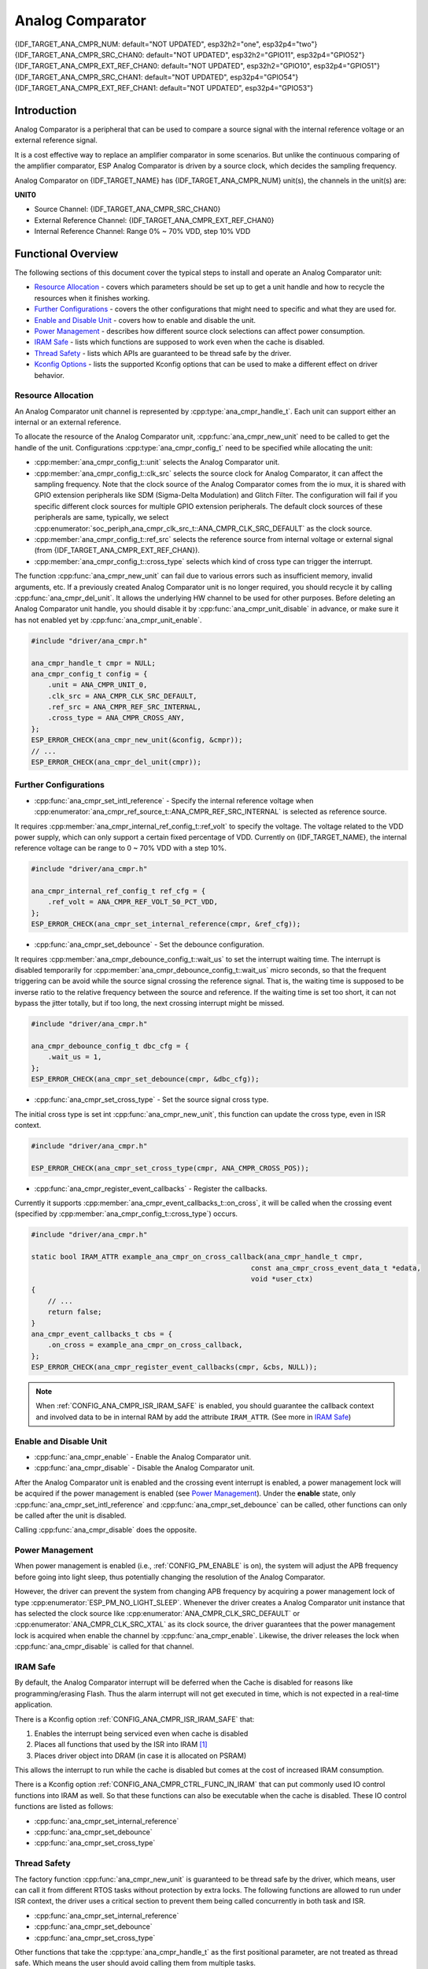 Analog Comparator
=================

{IDF_TARGET_ANA_CMPR_NUM: default="NOT UPDATED", esp32h2="one", esp32p4="two"}
{IDF_TARGET_ANA_CMPR_SRC_CHAN0: default="NOT UPDATED", esp32h2="GPIO11", esp32p4="GPIO52"}
{IDF_TARGET_ANA_CMPR_EXT_REF_CHAN0: default="NOT UPDATED", esp32h2="GPIO10", esp32p4="GPIO51"}
{IDF_TARGET_ANA_CMPR_SRC_CHAN1: default="NOT UPDATED", esp32p4="GPIO54"}
{IDF_TARGET_ANA_CMPR_EXT_REF_CHAN1: default="NOT UPDATED", esp32p4="GPIO53"}

Introduction
------------

Analog Comparator is a peripheral that can be used to compare a source signal with the internal reference voltage or an external reference signal.

It is a cost effective way to replace an amplifier comparator in some scenarios. But unlike the continuous comparing of the amplifier comparator, ESP Analog Comparator is driven by a source clock, which decides the sampling frequency.

Analog Comparator on {IDF_TARGET_NAME} has {IDF_TARGET_ANA_CMPR_NUM} unit(s), the channels in the unit(s) are:

**UNIT0**

- Source Channel: {IDF_TARGET_ANA_CMPR_SRC_CHAN0}
- External Reference Channel: {IDF_TARGET_ANA_CMPR_EXT_REF_CHAN0}
- Internal Reference Channel: Range 0% ~ 70% VDD, step 10% VDD

.. only:: esp32p4

    **UNIT1**

    - Source Channel: {IDF_TARGET_ANA_CMPR_SRC_CHAN1}
    - External Reference Channel: {IDF_TARGET_ANA_CMPR_EXT_REF_CHAN1}
    - Internal Reference Channel: Range 0% ~ 70% VDD, step 10% VDD

Functional Overview
-------------------

The following sections of this document cover the typical steps to install and operate an Analog Comparator unit:

-  `Resource Allocation <#resource-allocation>`__ - covers which parameters should be set up to get a unit handle and how to recycle the resources when it finishes working.
-  `Further Configurations <#further-configurations>`__ - covers the other configurations that might need to specific and what they are used for.
-  `Enable and Disable Unit <#enable-and-disable-unit>`__ - covers how to enable and disable the unit.
-  `Power Management <#power-management>`__ - describes how different source clock selections can affect power consumption.
-  `IRAM Safe <#iram-safe>`__ - lists which functions are supposed to work even when the cache is disabled.
-  `Thread Safety <#thread-safety>`__ - lists which APIs are guaranteed to be thread safe by the driver.
-  `Kconfig Options <#kconfig-options>`__ - lists the supported Kconfig options that can be used to make a different effect on driver behavior.

.. only:: SOC_ANA_CMPR_SUPPORT_ETM

    - `ETM Events <#etm-events>`__ -

Resource Allocation
^^^^^^^^^^^^^^^^^^^

An Analog Comparator unit channel is represented by :cpp:type:`ana_cmpr_handle_t`. Each unit can support either an internal or an external reference.

To allocate the resource of the Analog Comparator unit, :cpp:func:`ana_cmpr_new_unit` need to be called to get the handle of the unit. Configurations :cpp:type:`ana_cmpr_config_t` need to be specified while allocating the unit:

- :cpp:member:`ana_cmpr_config_t::unit` selects the Analog Comparator unit.
- :cpp:member:`ana_cmpr_config_t::clk_src` selects the source clock for Analog Comparator, it can affect the sampling frequency. Note that the clock source of the Analog Comparator comes from the io mux, it is shared with GPIO extension peripherals like SDM (Sigma-Delta Modulation) and Glitch Filter. The configuration will fail if you specific different clock sources for multiple GPIO extension peripherals. The default clock sources of these peripherals are same, typically, we select :cpp:enumerator:`soc_periph_ana_cmpr_clk_src_t::ANA_CMPR_CLK_SRC_DEFAULT` as the clock source.
- :cpp:member:`ana_cmpr_config_t::ref_src` selects the reference source from internal voltage or external signal (from {IDF_TARGET_ANA_CMPR_EXT_REF_CHAN}).
- :cpp:member:`ana_cmpr_config_t::cross_type` selects which kind of cross type can trigger the interrupt.

The function :cpp:func:`ana_cmpr_new_unit` can fail due to various errors such as insufficient memory, invalid arguments, etc. If a previously created Analog Comparator unit is no longer required, you should recycle it by calling :cpp:func:`ana_cmpr_del_unit`. It allows the underlying HW channel to be used for other purposes. Before deleting an Analog Comparator unit handle, you should disable it by :cpp:func:`ana_cmpr_unit_disable` in advance, or make sure it has not enabled yet by :cpp:func:`ana_cmpr_unit_enable`.

.. code:: c

    #include "driver/ana_cmpr.h"

    ana_cmpr_handle_t cmpr = NULL;
    ana_cmpr_config_t config = {
        .unit = ANA_CMPR_UNIT_0,
        .clk_src = ANA_CMPR_CLK_SRC_DEFAULT,
        .ref_src = ANA_CMPR_REF_SRC_INTERNAL,
        .cross_type = ANA_CMPR_CROSS_ANY,
    };
    ESP_ERROR_CHECK(ana_cmpr_new_unit(&config, &cmpr));
    // ...
    ESP_ERROR_CHECK(ana_cmpr_del_unit(cmpr));

Further Configurations
^^^^^^^^^^^^^^^^^^^^^^

- :cpp:func:`ana_cmpr_set_intl_reference` - Specify the internal reference voltage when :cpp:enumerator:`ana_cmpr_ref_source_t::ANA_CMPR_REF_SRC_INTERNAL` is selected as reference source.

It requires :cpp:member:`ana_cmpr_internal_ref_config_t::ref_volt` to specify the voltage. The voltage related to the VDD power supply, which can only support a certain fixed percentage of VDD. Currently on {IDF_TARGET_NAME}, the internal reference voltage can be range to 0 ~ 70% VDD with a step 10%.

.. code:: c

    #include "driver/ana_cmpr.h"

    ana_cmpr_internal_ref_config_t ref_cfg = {
        .ref_volt = ANA_CMPR_REF_VOLT_50_PCT_VDD,
    };
    ESP_ERROR_CHECK(ana_cmpr_set_internal_reference(cmpr, &ref_cfg));

- :cpp:func:`ana_cmpr_set_debounce` - Set the debounce configuration.

It requires :cpp:member:`ana_cmpr_debounce_config_t::wait_us` to set the interrupt waiting time. The interrupt is disabled temporarily for :cpp:member:`ana_cmpr_debounce_config_t::wait_us` micro seconds, so that the frequent triggering can be avoid while the source signal crossing the reference signal. That is, the waiting time is supposed to be inverse ratio to the relative frequency between the source and reference. If the waiting time is set too short, it can not bypass the jitter totally, but if too long, the next crossing interrupt might be missed.

.. code:: c

    #include "driver/ana_cmpr.h"

    ana_cmpr_debounce_config_t dbc_cfg = {
        .wait_us = 1,
    };
    ESP_ERROR_CHECK(ana_cmpr_set_debounce(cmpr, &dbc_cfg));

- :cpp:func:`ana_cmpr_set_cross_type` - Set the source signal cross type.

The initial cross type is set int :cpp:func:`ana_cmpr_new_unit`, this function can update the cross type, even in ISR context.

.. code:: c

    #include "driver/ana_cmpr.h"

    ESP_ERROR_CHECK(ana_cmpr_set_cross_type(cmpr, ANA_CMPR_CROSS_POS));

- :cpp:func:`ana_cmpr_register_event_callbacks` - Register the callbacks.

Currently it supports :cpp:member:`ana_cmpr_event_callbacks_t::on_cross`, it will be called when the crossing event (specified by :cpp:member:`ana_cmpr_config_t::cross_type`) occurs.

.. code:: c

    #include "driver/ana_cmpr.h"

    static bool IRAM_ATTR example_ana_cmpr_on_cross_callback(ana_cmpr_handle_t cmpr,
                                                         const ana_cmpr_cross_event_data_t *edata,
                                                         void *user_ctx)
    {
        // ...
        return false;
    }
    ana_cmpr_event_callbacks_t cbs = {
        .on_cross = example_ana_cmpr_on_cross_callback,
    };
    ESP_ERROR_CHECK(ana_cmpr_register_event_callbacks(cmpr, &cbs, NULL));

.. note::

    When :ref:`CONFIG_ANA_CMPR_ISR_IRAM_SAFE` is enabled, you should guarantee the callback context and involved data to be in internal RAM by add the attribute ``IRAM_ATTR``. (See more in `IRAM Safe <#iram-safe>`__)

Enable and Disable Unit
^^^^^^^^^^^^^^^^^^^^^^^

- :cpp:func:`ana_cmpr_enable` - Enable the Analog Comparator unit.
- :cpp:func:`ana_cmpr_disable` - Disable the Analog Comparator unit.

After the Analog Comparator unit is enabled and the crossing event interrupt is enabled, a power management lock will be acquired if the power management is enabled (see `Power Management <#power-management>`__). Under the **enable** state, only :cpp:func:`ana_cmpr_set_intl_reference` and :cpp:func:`ana_cmpr_set_debounce` can be called, other functions can only be called after the unit is disabled.

Calling :cpp:func:`ana_cmpr_disable` does the opposite.

Power Management
^^^^^^^^^^^^^^^^

When power management is enabled (i.e., :ref:`CONFIG_PM_ENABLE` is on), the system will adjust the APB frequency before going into light sleep, thus potentially changing the resolution of the Analog Comparator.

However, the driver can prevent the system from changing APB frequency by acquiring a power management lock of type :cpp:enumerator:`ESP_PM_NO_LIGHT_SLEEP`. Whenever the driver creates a Analog Comparator unit instance that has selected the clock source like :cpp:enumerator:`ANA_CMPR_CLK_SRC_DEFAULT` or :cpp:enumerator:`ANA_CMPR_CLK_SRC_XTAL` as its clock source, the driver guarantees that the power management lock is acquired when enable the channel by :cpp:func:`ana_cmpr_enable`. Likewise, the driver releases the lock when :cpp:func:`ana_cmpr_disable` is called for that channel.

IRAM Safe
^^^^^^^^^

By default, the Analog Comparator interrupt will be deferred when the Cache is disabled for reasons like programming/erasing Flash. Thus the alarm interrupt will not get executed in time, which is not expected in a real-time application.

There is a Kconfig option :ref:`CONFIG_ANA_CMPR_ISR_IRAM_SAFE` that:

1. Enables the interrupt being serviced even when cache is disabled
2. Places all functions that used by the ISR into IRAM [1]_
3. Places driver object into DRAM (in case it is allocated on PSRAM)

This allows the interrupt to run while the cache is disabled but comes at the cost of increased IRAM consumption.

There is a Kconfig option :ref:`CONFIG_ANA_CMPR_CTRL_FUNC_IN_IRAM` that can put commonly used IO control functions into IRAM as well. So that these functions can also be executable when the cache is disabled. These IO control functions are listed as follows:

- :cpp:func:`ana_cmpr_set_internal_reference`
- :cpp:func:`ana_cmpr_set_debounce`
- :cpp:func:`ana_cmpr_set_cross_type`

Thread Safety
^^^^^^^^^^^^^

The factory function :cpp:func:`ana_cmpr_new_unit` is guaranteed to be thread safe by the driver, which means, user can call it from different RTOS tasks without protection by extra locks.
The following functions are allowed to run under ISR context, the driver uses a critical section to prevent them being called concurrently in both task and ISR.

- :cpp:func:`ana_cmpr_set_internal_reference`
- :cpp:func:`ana_cmpr_set_debounce`
- :cpp:func:`ana_cmpr_set_cross_type`

Other functions that take the :cpp:type:`ana_cmpr_handle_t` as the first positional parameter, are not treated as thread safe. Which means the user should avoid calling them from multiple tasks.

Kconfig Options
^^^^^^^^^^^^^^^

- :ref:`CONFIG_ANA_CMPR_ISR_IRAM_SAFE` controls whether the default ISR handler can work when cache is disabled, see `IRAM Safe <#iram-safe>`__ for more information.
- :ref:`CONFIG_ANA_CMPR_CTRL_FUNC_IN_IRAM` controls where to place the Analog Comparator control functions (IRAM or Flash), see `IRAM Safe <#iram-safe>`__ for more information.
- :ref:`CONFIG_ANA_CMPR_ENABLE_DEBUG_LOG` is used to enabled the debug log output. Enabling this option increases the firmware binary size.

.. only:: SOC_ANA_CMPR_SUPPORT_ETM

    ETM Events
    ^^^^^^^^^^

    To create an analog comparator cross event, you need to include ``driver/ana_cmpr_etm.h`` additionally, and allocate the event by :cpp:func:`ana_cmpr_new_etm_event`. You can refer to :doc:`GPTimer </api-reference/peripherals/etm>` for how to connect an event to a task.

Application Example
-------------------

* :example:`peripherals/analog_comparator` shows the basic usage of the analog comparator, and other potential usages like hysteresis comparator and SPWM generator.

API Reference
-------------

.. include-build-file:: inc/ana_cmpr.inc
.. include-build-file:: inc/ana_cmpr_types.inc

.. [1]
   :cpp:member:`ana_cmpr_event_callbacks_t::on_cross` callback and the functions invoked by itself should also be placed in IRAM, you need to take care of them by themselves.

